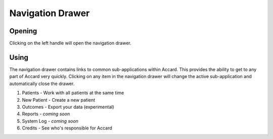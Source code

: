Navigation Drawer
=================

.. image:: /images/interface/navigation-open.png
   :align: center
   :alt: Interface with open navigation drawer

Opening
-------

|left-drawer-handle| Clicking on the left handle will open the navigation drawer.

.. |left-drawer-handle| image:: /images/interface/left-drawer-handle.png
    :alt: The navigation drawer handle
    :scale: 50 %

Using
-----

The navigation drawer contains links to common sub-applications within Accard. This provides the ability to get to any part of Accard very quickly. Clicking on any item in the navigation drawer will change the active sub-application and automatically close the drawer.

1. Patients - Work with all patients at the same time
2. New Patient - Create a new patient
3. Outcomes - Export your data (experimental)
4. Reports - *coming soon*
5. System Log - *coming soon*
6. Credits - See who's responsible for Accard
